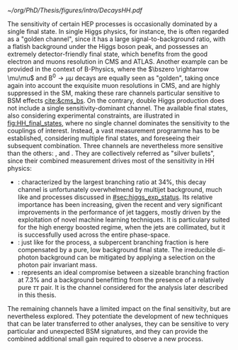:PROPERTIES:
:CUSTOM_ID: sec:final_states
:END:

#+NAME: fig:HH_final_states
#+CAPTION: Illustration of the branching ratios (in %) for the most common HH decay final states. There is no single "golden channel" that fully dominates the sensitivity. The three most sensitive channels, called "silver bullets", are highlighted. The legend refers to the type of measurements performed within \ac{CMS} at the time of writing. A first VHH measurements has been recently published [[cite:&vhh_4b_cms]]. ttHH topologies are starting to be explored, but no results are yet available. Taken from [[cite:&bruno_dihiggs_grenoble]].
#+BEGIN_figure
#+ATTR_LATEX: :width 1.\textwidth
[[~/org/PhD/Thesis/figures/intro/DecaysHH.pdf]]
#+END_figure

The sensitivity of certain \ac{HEP} processes is occasionally dominated by a single final state.
In single Higgs physics, for instance, the \hzzfourl{} is often regarded as a "golden channel", since it has a large signal-to-background ratio, with a flatish background under the Higgs boson peak, and possesses an extremely detector-friendly final state, which benefits from the good electron and muons resolution in \ac{CMS} and \ac{ATLAS}.
Another example can be provided in the context of B-Physics, where the $\bszero \rightarrow \mu\mu$ and $\text{B}^{0} \rightarrow \mu\mu$ decays are equally seen as "golden", taking once again into account the exquisite muon resolutions in \ac{CMS}, and are highly suppressed in the \ac{SM}, making these rare channels particular sensitive to \ac{BSM} effects [[cite:&cms_bs]].
On the contrary, double Higgs production does not include a single sensitivity-dominant channel.
The available final states, also considering experimental constraints, are illustrated in [[fig:HH_final_states]], where no single channel dominates the sensitivity to the couplings of interest.
Instead, a vast measurement programme has to be established, considering multiple final states, and foreseeing their subsequent combination.
Three channels are nevertheless more sensitive than the others: \bbbb{}, \bbgg{} and \bbtt{}.
They are collectively referred as "silver bullets", since their combined measurement drives most of the sensitivity in HH physics:
+ \hhbbbb{}: characterized by the largest branching ratio at 34%, this decay channel is unfortunately overwhelmend by multijet background, much like \hbb{} and \hcc{} processes discussed in [[#sec:higgs_exp_status]].
  Its relative importance has been increasing, given the recent and very significant improvements in the performance of jet taggers, mostly driven by the exploitation of novel machine learning techniques.
  It is particulary suited for the high energy boosted regime, when the jets are collimated, but it is successfully used across the entire phase-space.
+ \hhbbgg{}: just like for the \hgg{} process, a subpercent branching fraction is here compensated by a pure, low background final state.
  The irreducible di-photon background can be mitigated by applying a selection on the photon pair invariant mass.
+ \hhbbtt{}: represents an ideal compromise between a sizeable branching fraction at 7.3% and a background benefitting from the presence of a relatively pure $\tau\tau$ pair.
  It is the channel considered for the analysis later described in this thesis.
\noindent The remaining channels have a limited impact on the final sensitivity, but are nevertheless explored.
They potentiate the development of new techniques that can be later transferred to other analyses, they can be sensitive to very particular and unexpected \ac{BSM} signatures, and they can provide the combined additional small gain required to observe a new process.
